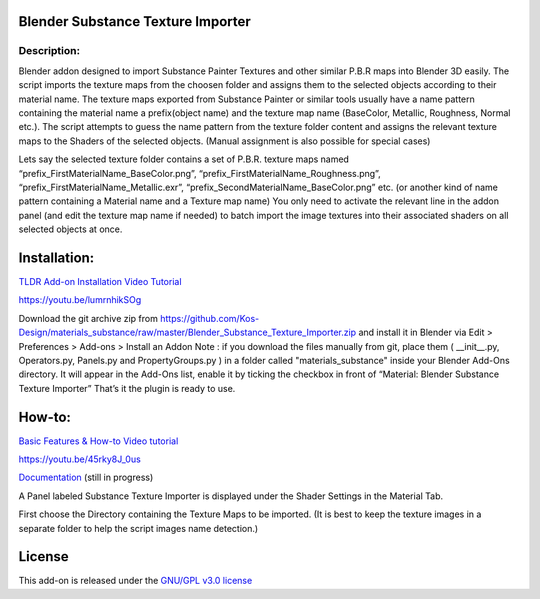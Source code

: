 Blender Substance Texture Importer
------------------------------------

.. figure:: http://kos-design.com/images/plugthum.cropped.png
   :scale: 100 %
   :align: center

-----------
Description:
-----------

Blender addon designed to import Substance Painter Textures and other similar P.B.R maps into Blender 3D easily. The script imports the texture maps from the choosen folder and assigns them to the selected objects according to their material name.
The texture maps exported from Substance Painter or similar tools usually have a name pattern containing the material name a prefix(object name) and the texture map name (BaseColor, Metallic, Roughness, Normal etc.). 
The script attempts to guess the name pattern from the texture folder content and assigns the relevant texture maps to the Shaders of the selected objects. (Manual assignment is also possible for special cases)

Lets say the selected texture folder contains a set of P.B.R. texture maps named “prefix_FirstMaterialName_BaseColor.png”, “prefix_FirstMaterialName_Roughness.png”, “prefix_FirstMaterialName_Metallic.exr”, “prefix_SecondMaterialName_BaseColor.png” etc.
(or another kind of name pattern containing a Material name and a Texture map name) 
You only need to activate the relevant line in the addon panel (and edit the texture map name if needed) to batch import the image textures into their associated shaders on all selected objects at once.

Installation:
---------------

`TLDR Add-on Installation Video Tutorial <https://youtu.be/lumrnhikSOg>`__

https://youtu.be/lumrnhikSOg

Download the git archive zip from https://github.com/Kos-Design/materials_substance/raw/master/Blender_Substance_Texture_Importer.zip
and install it in Blender via Edit > Preferences > Add-ons > Install an Addon
Note : if you download the files manually from git, place them ( __init__.py, Operators.py, Panels.py and PropertyGroups.py ) in a folder called "materials_substance" inside your Blender Add-Ons directory.
It will appear in the Add-Ons list, enable it by ticking the checkbox in front of “Material: Blender Substance Texture Importer”
That’s it the plugin is ready to use.


How-to:
-------

`Basic Features & How-to Video tutorial <https://youtu.be/45rky8J_0us>`__

https://youtu.be/45rky8J_0us

`Documentation <doc/Home.md>`__
(still in progress) 

A Panel labeled Substance Texture Importer is displayed under the Shader Settings in the Material Tab. 

First choose the Directory containing the Texture Maps to be imported.
(It is best to keep the texture images in a separate folder to help the script images name detection.) 

License
-------

This add-on is released under the `GNU/GPL v3.0 license <https://github.com/Kos-Design/materials_substance/blob/master/LICENSE>`__

